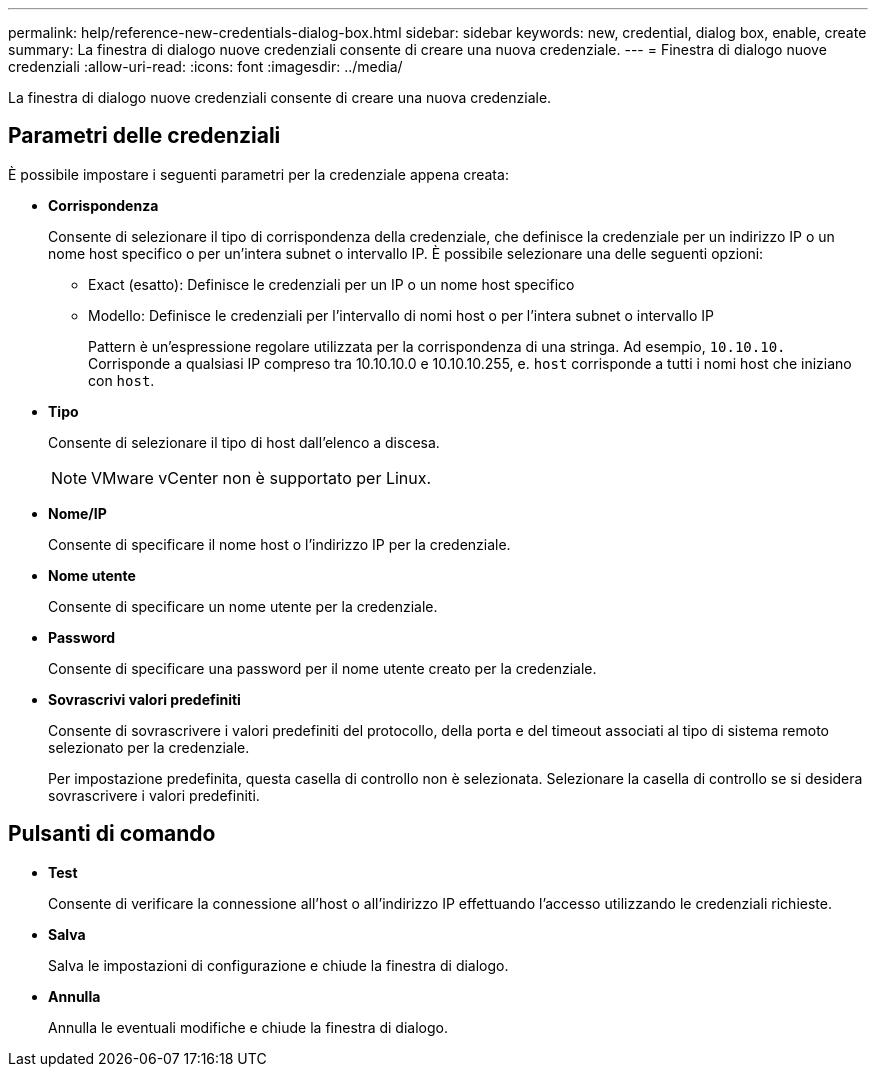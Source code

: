 ---
permalink: help/reference-new-credentials-dialog-box.html 
sidebar: sidebar 
keywords: new, credential, dialog box, enable, create 
summary: La finestra di dialogo nuove credenziali consente di creare una nuova credenziale. 
---
= Finestra di dialogo nuove credenziali
:allow-uri-read: 
:icons: font
:imagesdir: ../media/


[role="lead"]
La finestra di dialogo nuove credenziali consente di creare una nuova credenziale.



== Parametri delle credenziali

È possibile impostare i seguenti parametri per la credenziale appena creata:

* *Corrispondenza*
+
Consente di selezionare il tipo di corrispondenza della credenziale, che definisce la credenziale per un indirizzo IP o un nome host specifico o per un'intera subnet o intervallo IP. È possibile selezionare una delle seguenti opzioni:

+
** Exact (esatto): Definisce le credenziali per un IP o un nome host specifico
** Modello: Definisce le credenziali per l'intervallo di nomi host o per l'intera subnet o intervallo IP
+
Pattern è un'espressione regolare utilizzata per la corrispondenza di una stringa. Ad esempio, `10.10.10.` Corrisponde a qualsiasi IP compreso tra 10.10.10.0 e 10.10.10.255, e. `host` corrisponde a tutti i nomi host che iniziano con `host`.



* *Tipo*
+
Consente di selezionare il tipo di host dall'elenco a discesa.

+

NOTE: VMware vCenter non è supportato per Linux.

* *Nome/IP*
+
Consente di specificare il nome host o l'indirizzo IP per la credenziale.

* *Nome utente*
+
Consente di specificare un nome utente per la credenziale.

* *Password*
+
Consente di specificare una password per il nome utente creato per la credenziale.

* *Sovrascrivi valori predefiniti*
+
Consente di sovrascrivere i valori predefiniti del protocollo, della porta e del timeout associati al tipo di sistema remoto selezionato per la credenziale.

+
Per impostazione predefinita, questa casella di controllo non è selezionata. Selezionare la casella di controllo se si desidera sovrascrivere i valori predefiniti.





== Pulsanti di comando

* *Test*
+
Consente di verificare la connessione all'host o all'indirizzo IP effettuando l'accesso utilizzando le credenziali richieste.

* *Salva*
+
Salva le impostazioni di configurazione e chiude la finestra di dialogo.

* *Annulla*
+
Annulla le eventuali modifiche e chiude la finestra di dialogo.


